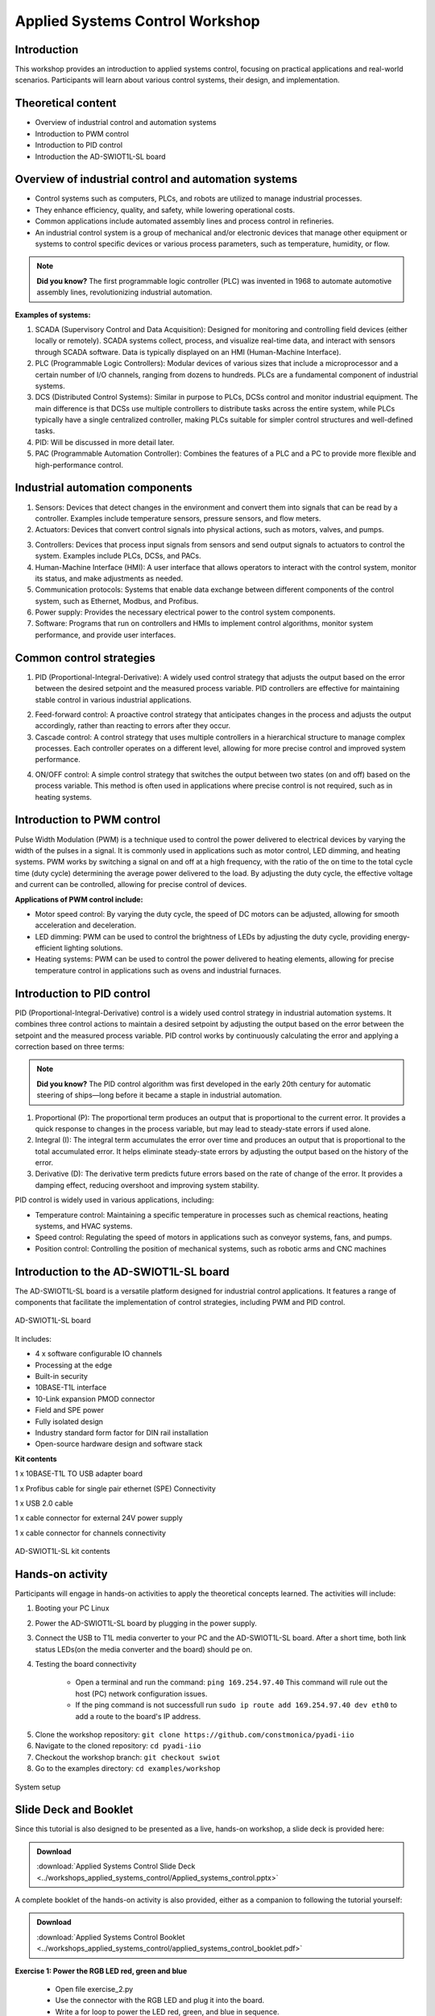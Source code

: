 Applied Systems Control Workshop
===============================================================================

Introduction
~~~~~~~~~~~~
This workshop provides an introduction to applied systems control, focusing on practical applications and real-world scenarios. Participants will learn about various control systems, their design, and implementation.

Theoretical content
~~~~~~~~~~~~~~~~~~~
- Overview of industrial control and automation systems
- Introduction to PWM control
- Introduction to PID control
- Introduction the AD-SWIOT1L-SL board

.. image:: industrial.png
    :width: 500
    :align: right

Overview of industrial control and automation systems
~~~~~~~~~~~~~~~~~~~~~~~~~~~~~~~~~~~~~~~~~~~~~~~~~~~~~


- Control systems such as computers, PLCs, and robots are utilized to manage industrial processes.

- They enhance efficiency, quality, and safety, while lowering operational costs.

- Common applications include automated assembly lines and process control in refineries.

- An industrial control system is a group of mechanical and/or electronic devices that manage other equipment or systems to control specific devices or various process parameters, such as temperature, humidity, or flow.

.. note::

    **Did you know?** The first programmable logic controller (PLC) was invented in 1968 to automate automotive assembly lines, revolutionizing industrial automation.

**Examples of systems:**

1. SCADA (Supervisory Control and Data Acquisition): Designed for monitoring and controlling field devices (either locally or remotely). SCADA systems collect, process, and visualize real-time data, and interact with sensors through SCADA software. Data is typically displayed on an HMI (Human-Machine Interface).

2. PLC (Programmable Logic Controllers): Modular devices of various sizes that include a microprocessor and a certain number of I/O channels, ranging from dozens to hundreds. PLCs are a fundamental component of industrial systems.

3. DCS (Distributed Control Systems): Similar in purpose to PLCs, DCSs control and monitor industrial equipment. The main difference is that DCSs use multiple controllers to distribute tasks across the entire system, while PLCs typically have a single centralized controller, making PLCs suitable for simpler control structures and well-defined tasks.

4. PID: Will be discussed in more detail later.

5. PAC (Programmable Automation Controller): Combines the features of a PLC and a PC to provide more flexible and high-performance control.


.. grid::
    :widths: 50% 50%

    .. image:: 1.jpg
        :width: 300
    
    .. image:: 2.png
        :width: 350


Industrial automation components
~~~~~~~~~~~~~~~~~~~~~~~~~~~~~~~~

1. Sensors: Devices that detect changes in the environment and convert them into signals that can be read by a controller. Examples include temperature sensors, pressure sensors, and flow meters.

2. Actuators: Devices that convert control signals into physical actions, such as motors, valves, and pumps.

.. grid::
    :widths: 50% 50%

    .. image:: sensors.jpg
        :width: 300
    
    .. image:: actuators.png
        :width: 400

3. Controllers: Devices that process input signals from sensors and send output signals to actuators to control the system. Examples include PLCs, DCSs, and PACs.

4. Human-Machine Interface (HMI): A user interface that allows operators to interact with the control system, monitor its status, and make adjustments as needed.

5. Communication protocols: Systems that enable data exchange between different components of the control system, such as Ethernet, Modbus, and Profibus.

6. Power supply: Provides the necessary electrical power to the control system components.

7. Software: Programs that run on controllers and HMIs to implement control algorithms, monitor system performance, and provide user interfaces.

.. grid::
    :widths: 50% 50%

    .. image:: hmi.jpg
        :width: 300
    
    .. image:: plc.png
        :width: 250

Common control strategies
~~~~~~~~~~~~~~~~~~~~~~~~~~~~~~~

1. PID (Proportional-Integral-Derivative): A widely used control strategy that adjusts the output based on the error between the desired setpoint and the measured process variable. PID controllers are effective for maintaining stable control in various industrial applications.

.. image:: pid.png
    :width: 450
    :align: center

2. Feed-forward control: A proactive control strategy that anticipates changes in the process and adjusts the output accordingly, rather than reacting to errors after they occur.

3. Cascade control: A control strategy that uses multiple controllers in a hierarchical structure to manage complex processes. Each controller operates on a different level, allowing for more precise control and improved system performance.

.. image:: on_off.png
    :width: 300
    :align: right

4. ON/OFF control: A simple control strategy that switches the output between two states (on and off) based on the process variable. This method is often used in applications where precise control is not required, such as in heating systems.

**Introduction to PWM control**
~~~~~~~~~~~~~~~~~~~~~~~~~~~~~~~~~~~~~~~~~~~~~~

.. image:: pwm.png
    :width: 500
    :align: right

Pulse Width Modulation (PWM) is a technique used to control the power delivered to electrical devices by varying the width of the pulses in a signal. It is commonly used in applications such as motor control, LED dimming, and heating systems.
PWM works by switching a signal on and off at a high frequency, with the ratio of the on time to the total cycle time (duty cycle) determining the average power delivered to the load. By adjusting the duty cycle, the effective voltage and current can be controlled, allowing for precise control of devices.

**Applications of PWM control include:**

- Motor speed control: By varying the duty cycle, the speed of DC motors can be adjusted, allowing for smooth acceleration and deceleration.

- LED dimming: PWM can be used to control the brightness of LEDs by adjusting the duty cycle, providing energy-efficient lighting solutions.

- Heating systems: PWM can be used to control the power delivered to heating elements, allowing for precise temperature control in applications such as ovens and industrial furnaces.

.. image:: pwm_2.png
    :width: 500
    :align: center

Introduction to PID control
~~~~~~~~~~~~~~~~~~~~~~~~~~~~~~~~~~~~~~~~~~~~~~

PID (Proportional-Integral-Derivative) control is a widely used control strategy in industrial automation systems. It combines three control actions to maintain a desired setpoint by adjusting the output based on the error between the setpoint and the measured process variable.
PID control works by continuously calculating the error and applying a correction based on three terms:

.. image:: pid_1.png
    :width: 500
    :align: center

.. note::

    **Did you know?** The PID control algorithm was first developed in the early 20th century for automatic steering of ships—long before it became a staple in industrial automation.

1. Proportional (P): The proportional term produces an output that is proportional to the current error. It provides a quick response to changes in the process variable, but may lead to steady-state errors if used alone.

2. Integral (I): The integral term accumulates the error over time and produces an output that is proportional to the total accumulated error. It helps eliminate steady-state errors by adjusting the output based on the history of the error.

3. Derivative (D): The derivative term predicts future errors based on the rate of change of the error. It provides a damping effect, reducing overshoot and improving system stability.

PID control is widely used in various applications, including:

- Temperature control: Maintaining a specific temperature in processes such as chemical reactions, heating systems, and HVAC systems.

- Speed control: Regulating the speed of motors in applications such as conveyor systems, fans, and pumps.

- Position control: Controlling the position of mechanical systems, such as robotic arms and CNC machines

.. image:: pid_2.jpg
    :width: 550
    :align: center


Introduction to the AD-SWIOT1L-SL board
~~~~~~~~~~~~~~~~~~~~~~~~~~~~~~~~~~~~~~~~~~~~~~
The AD-SWIOT1L-SL board is a versatile platform designed for industrial control applications. It features a range of components that facilitate the implementation of control strategies, including PWM and PID control.

.. figure:: swiot.jpg
    :alt: AD-SWIOT1L-SL board
    :width: 400
    :align: center
    
    AD-SWIOT1L-SL board

It includes:

- 4 x software configurable IO channels

- Processing at the edge

- Built-in security

- 10BASE-T1L interface

- 10-Link expansion PMOD connector

- Field and SPE power

- Fully isolated design

- Industry standard form factor for DIN rail installation

- Open-source hardware design and software stack


.. grid::
    :widths: 50% 50%
.. image:: block_diagram.png
    :alt: AD-SWIOT1L-SL block diagram
    :width: 500

.. image:: board_design.png
    :alt: AD-SWIOT1L-SL board design
    :width: 500
    


**Kit contents**


1 x 10BASE-T1L TO USB adapter board

1 x Profibus cable for single pair ethernet (SPE) Connectivity

1 x USB 2.0 cable

1 x cable connector for external 24V power supply

1 x cable connector for channels connectivity

.. figure:: kit.png
    :alt: AD-SWIOT1L-SL kit contents
    :width: 500
    :align: center

    AD-SWIOT1L-SL kit contents

Hands-on activity
~~~~~~~~~~~~~~~~~~~~~

Participants will engage in hands-on activities to apply the theoretical concepts learned. The activities will include:

1. Booting your PC Linux

2. Power the AD-SWIOT1L-SL board by plugging in the power supply.

3. Connect the USB to T1L media converter to your PC and the AD-SWIOT1L-SL board. After a short time, both link status LEDs(on the media converter and the board) should pe on.

4. Testing the board connectivity

    - Open a terminal and run the command: ``ping 169.254.97.40`` This command will rule out the host (PC) network configuration issues.

    - If the ping command is not successfull run ``sudo ip route add 169.254.97.40 dev eth0`` to add a route to the board's IP address.


.. image:: ping.png
    :alt: Ping command output
    :width: 500
    :align: center

5. Clone the workshop repository: ``git clone https://github.com/constmonica/pyadi-iio``

6. Navigate to the cloned repository: ``cd pyadi-iio``

7. Checkout the workshop branch: ``git checkout swiot``

8. Go to the examples directory: ``cd examples/workshop``

.. image:: code1.jpg
    :alt: Channel configuration code
    :width: 600
    :align: center


.. figure:: system.jpg
    :alt: System setup
    :width: 600
    :align: center

    System setup


Slide Deck and Booklet
~~~~~~~~~~~~~~~~~~~~~~

Since this tutorial is also designed to be presented as a live, hands-on
workshop, a slide deck is provided here:

.. ADMONITION:: Download

   :download:`Applied Systems Control Slide Deck <../workshops_applied_systems_control/Applied_systems_control.pptx>`

A complete booklet of the hands-on activity is also provided, either as a companion to
following the tutorial yourself:

.. ADMONITION:: Download

  :download:`Applied Systems Control Booklet <../workshops_applied_systems_control/applied_systems_control_booklet.pdf>`

**Exercise 1: Power the RGB LED red, green and blue**

    - Open file exercise_2.py

    - Use the connector with the RGB LED and plug it into the board.

    - Write a for loop to power the LED red, green, and blue in sequence.

    - Run your code and observe the colors change ``python3 exercise_2.py`` 

**Exercise 2: Adjust the brightness of an LED using a potentiometer**

    - Use the connector with a potentiometer and LED and plug it into the board.

    - Open file exercise_3.py

    - Assign the value of the potentiometer to the adc channel 

    - Run your code.The LED brightness change as you adjust the potentiometer. ``python3 exercise_3.py``

**Exercise 3: PID control loop of temperature using a PWM-controlled fan**

    - Use the connector with a fan and plug it into the board.

    - Run the pid_control.py script and see how the pwm singla and speed adjust based on temperature. ``python3 pid_control.py``

    - Make the pwm_output variable an input from the user and see how the duty cycle affects fan speed.


Workshop Takeaways
~~~~~~~~~~~~~~~~~~

    - Gained practical experience with industrial control systems and their components.
    - Learned the fundamentals of PWM and PID control strategies and their real-world applications.
    - Explored the AD-SWIOT1L-SL board and its capabilities for industrial automation.
    - Developed hands-on skills in configuring hardware and running control algorithms.
    - Understood the importance of sensors, actuators, controllers, and communication protocols in automation.
    - Enhanced understanding of how modern industrial systems are designed, monitored, and controlled.
    - Practiced troubleshooting connectivity and implementing control logic in Python.